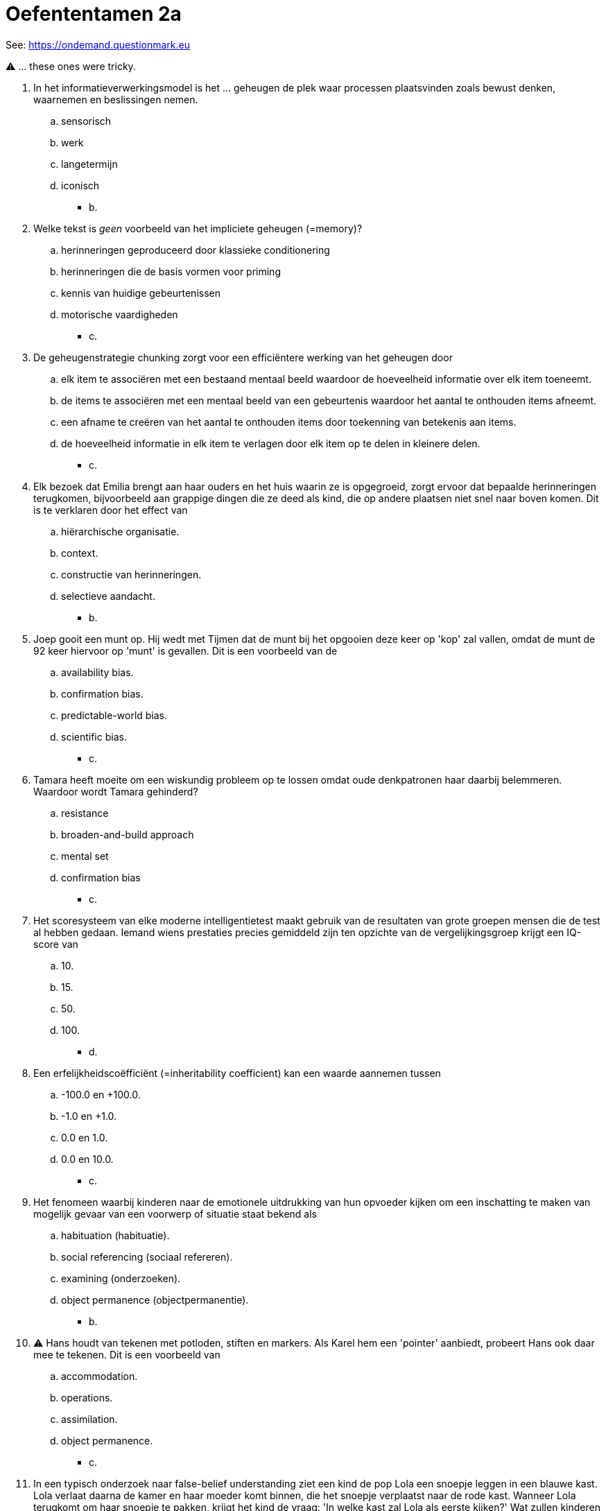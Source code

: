 = Oefententamen 2a

See: link:https://ondemand.questionmark.eu/delivery/open.php?NAME=PB0014DEEL2&GROUP=Oefententamen1&session=7359317970651541&lang=-&customerid=611930[https://ondemand.questionmark.eu]

⚠️ ... these ones were tricky.

. In het informatieverwerkingsmodel is het … geheugen de plek waar processen plaatsvinden zoals bewust denken, waarnemen en beslissingen nemen.
.. sensorisch
.. werk
.. langetermijn
.. iconisch
** [hiddenAnswer]#b.#
. Welke tekst is _geen_ voorbeeld van het impliciete geheugen (=memory)?
.. herinneringen geproduceerd door klassieke conditionering
.. herinneringen die de basis vormen voor priming
.. kennis van huidige gebeurtenissen
.. motorische vaardigheden
** [hiddenAnswer]#c.#
. De geheugenstrategie chunking zorgt voor een efficiëntere werking van het geheugen door
.. elk item te associëren met een bestaand mentaal beeld waardoor de hoeveelheid informatie over elk item toeneemt.
.. de items te associëren met een mentaal beeld van een gebeurtenis waardoor het aantal te onthouden items afneemt.
.. een afname te creëren van het aantal te onthouden items door toekenning van betekenis aan items.
.. de hoeveelheid informatie in elk item te verlagen door elk item op te delen in kleinere delen.
** [hiddenAnswer]#c.#
. Elk bezoek dat Emilia brengt aan haar ouders en het huis waarin ze is opgegroeid, zorgt ervoor dat bepaalde herinneringen terugkomen, bijvoorbeeld aan grappige dingen die ze deed als kind, die op andere plaatsen niet snel naar boven komen.
Dit is te verklaren door het effect van
.. hiërarchische organisatie.
.. context.
.. constructie van herinneringen.
.. selectieve aandacht.
** [hiddenAnswer]#b.#
. Joep gooit een munt op. Hij wedt met Tijmen dat de munt bij het opgooien deze keer op 'kop' zal vallen, omdat de munt de 92 keer hiervoor op 'munt' is gevallen. Dit is een voorbeeld van de
.. availability bias.
.. confirmation bias.
.. predictable-world bias.
.. scientific bias.
** [hiddenAnswer]#c.#
. Tamara heeft moeite om een wiskundig probleem op te lossen omdat oude denkpatronen haar daarbij belemmeren. Waardoor wordt Tamara gehinderd?
.. resistance
.. broaden-and-build approach
.. mental set
.. confirmation bias
** [hiddenAnswer]#c.#
. Het scoresysteem van elke moderne intelligentietest maakt gebruik van de resultaten van grote groepen mensen die de test al hebben gedaan. Iemand wiens prestaties precies gemiddeld zijn ten opzichte van de vergelijkingsgroep krijgt een IQ-score van
.. 10.
.. 15.
.. 50.
.. 100.
** [hiddenAnswer]#d.#
. Een erfelijkheidscoëfficiënt (=inheritability coefficient) kan een waarde aannemen tussen
.. -100.0 en +100.0.
.. -1.0 en +1.0.
.. 0.0 en 1.0.
.. 0.0 en 10.0.
** [hiddenAnswer]#c.#
. Het fenomeen waarbij kinderen naar de emotionele uitdrukking van hun opvoeder kijken om een inschatting te maken van mogelijk gevaar van een voorwerp of situatie staat bekend als
.. habituation (habituatie).
.. social referencing (sociaal refereren).
.. examining (onderzoeken).
.. object permanence (objectpermanentie).
** [hiddenAnswer]#b.#
. ⚠️ Hans houdt van tekenen met potloden, stiften en markers. Als Karel hem een 'pointer' aanbiedt, probeert Hans ook daar mee te tekenen. Dit is een voorbeeld van
.. accommodation.
.. operations.
.. assimilation.
.. object permanence.
** [hiddenAnswer]#c.#
. In een typisch onderzoek naar false-belief understanding ziet een kind de pop Lola een snoepje leggen in een blauwe kast. Lola verlaat daarna de kamer en haar moeder komt binnen, die het snoepje verplaatst naar de rode kast. Wanneer Lola terugkomt om haar snoepje te pakken, krijgt het kind de vraag: 'In welke kast zal Lola als eerste kijken?' Wat zullen kinderen van drie en vier jaar doorgaans antwoorden?
.. De meeste drie- en vierjarige kinderen zullen 'in de blauwe kast' antwoorden.
.. De meeste drie- en vierjarige kinderen zullen 'in de rode kast' antwoorden.
.. De meeste driejarige kinderen zullen 'in de rode kast' antwoorden, maar de meeste vierjarigen zullen 'in de blauwe kast' antwoorden.
.. De meeste driejarige kinderen zullen 'in de blauwe kast' antwoorden, maar de meeste vierjarigen zullen 'in de rode kast' antwoorden.
** [hiddenAnswer]#c.#
. Tot welke leeftijd functioneert de language-acquisition device (LAD) volgens Chomsky het optimaalst?
.. de eerste vijf jaar
.. de eerste tien jaar
.. de eerste twee jaar
.. de eerste vijftien jaar
** [hiddenAnswer]#b.#
. Bij de strange situation-test (de vreemde-situatieprocedure) wordt een jong kind in een onbekende ruimte geplaatst met een onbekende persoon. Gekeken wordt hoe het kind reageert op de afwezigheid en terugkeer van zijn of haar vader of moeder. Met deze methode onderzoekt men de mate waarin kinderen
.. veilig gehecht (=securely attached) zijn.
.. stress vertonen in de afwezigheid van vader of moeder.
.. zich hechten aan een vreemde.
.. leren in aanwezigheid van een vreemde.
** [hiddenAnswer]#a.#
. ⚠️ Jean Piaget stelde dat het spelen van kinderen zonder supervisie
.. egocentrisme bij kinderen bevordert.
.. cruciaal is voor de morele ontwikkeling.
.. minder bijdraagt aan de cognitieve ontwikkeling dan spelen onder supervisie van volwassenen.
.. vrij is en de spontaniteit bevordert.
** [hiddenAnswer]#b.#
. Een moeder moet beslissen of ze haar zoon wel of niet zal aangeven bij de politie voor een overtreding die hij heeft gemaakt. Ze redeneert dat ze hem wel moet aangeven bij de politie, omdat ze de wet moet gehoorzamen. Bij welke stadium van moreel redeneren van Kohlberg past deze redenatie van moeder?
.. Stadium 1: Obedience and punishment orientation
.. Stadium 2: Self-interested exchanges
.. Stadium 3: Interpersonal accord and conformity
.. Stadium 4: Law-and-order morality
** [hiddenAnswer]#d.#
. Donja, 12 jaar, zit momenteel in de brugklas van het gymnasium in de stad. Vorig jaar zat zij nog in groep 8 van de dorpsschool. Daar haalde Donja steevast veel hogere punten dan haar klasgenoten. Nu, in de brugklas, zijn er ineens veel meer slimme kinderen; de cijfers van Donja zijn nu net onder het gemiddelde van de klas. De ouders van Donja hebben gemerkt dat deze verandering een fikse invloed heeft op haar zelfvertrouwen met betrekking tot school. Welk psychologisch fenomeen staat centraal in deze casus?
.. sociometer theory
.. big-fish-in-small-pond effect
.. Pygmalion in the classroom effect
.. fundamental attribution error
** [hiddenAnswer]#b. (a. my self-esteem is based on what others think about me, c. self-fulfilling prophecy)#
. ⚠️ Niels is een goede student die altijd hoge cijfers wil halen. Hij is ook een overtuigd dierenrechtenactivist. Wanneer hij ontdekt dat hij een kikker moet ontleden om te kunnen slagen voor biologie, voelt hij zich extreem ongemakkelijk. Dit ongemakkelijke gevoel, dat voortkomt uit een conflict tussen zijn overtuiging (opkomen voor de rechten van dieren) en zijn attitude (je moet goed studeren en altijd goede cijfers halen), noemen we
.. implicit stereotyping (impliciete stereotypering).
.. rationalization (rationalisatie).
.. insufficient justification (onvoldoende rechtvaardiging).
.. cognitive dissonance (cognitieve dissonantie).
** [hiddenAnswer]#d.#
. Fien is tegen dierenmishandeling en besluit een bijeenkomst te bezoeken van een dierenrechtenorganisatie. Na de bijeenkomst krijgt Fien striktere opvattingen over dierenmishandeling. Ze besluit vegetariër te worden en te stoppen met het gebruik van dierlijke producten. Deze intensivering van haar opvattingen kan worden gezien als
.. popular opinion (publieke opinie).
.. social facilitation (sociale facilitatie).
.. groupthink (groepsdenken).
.. group polarization (groepspolarisatie).
** [hiddenAnswer]#d.#
. In een versie van het obedience (gehoorzaamheids)experiment van Stanley Milgram was naast de proefpersoon een zogenaamde confederate (‘handlanger’) aanwezig. Een confederate werd door de proefpersoon gezien als deelnemer aan het experiment, maar kende in werkelijkheid het doel van het experiment en kreeg van tevoren bepaalde instructies van de onderzoeker. Deze confederate moest samen met de proefpersoon de schokken toedienen. De meeste proefpersonen aan het experiment
.. weigerden nog schokken toe te dienen als de confederate dit ook weigerde.
.. gingen door zelfs de sterkste schokken toe te dienen, ook als de confederate dit weigerde.
.. maakten onafhankelijk van de keuze van de confederate hun eigen keuze om wel of niet verder te gaan met schokken toedienen, maar lieten minder emoties zien dan in de standaardversie van het experiment zonder confederate.
.. maakten onafhankelijk van de keuze van de confederate hun eigen keuze om wel of niet verder te gaan met schokken toedienen, maar lieten meer emoties zien dan in de standaardversie van het experiment zonder confederate.
** [hiddenAnswer]#a.#
. Een aantal onderzoekers is van mening dat een zesde persoonlijkheidskenmerk moet worden toegevoegd aan het Big Five-model, namelijk de combinatie
.. honesty (eerlijkheid) - humility (bescheidenheid).
.. narcissism (narcisme) - machiavellism (machiavellisme).
.. eagerness (gretigheid) - impatientness (ongeduld).
.. flexibility (flexibiliteit) -adaptability (aanpassingsvermogen).
** [hiddenAnswer]#a.#
. Yael groeit op in een instabiele gezinssituatie. Haar vader is veel weg, haar moeder is verslaafd aan alcohol en kan de opvoeding van Yael en haar broer en zus niet aan. Ondanks deze instabiele omgeving ontwikkelt Yael zich goed. Als welk soort kind zouden onderzoekers Ellis en Boyce haar beschrijven? Als een
.. lily (lelie).
.. dandelion (paardenbloem).
.. rose (roos).
.. orchid (orchidee).
** [hiddenAnswer]#b.#
. Volgens Freuds theorie is de belangrijkste verklaring voor ons gedrag
.. afkomstig uit angst.
.. afkomstig uit afweermechanismen.
.. het streven naar zelfactualisatie.
.. gelegen in de herinneringen, emoties en motieven in het onderbewustzijn.
** [hiddenAnswer]#d.#
. Welke termen moeten worden ingevuld voor een juiste bewering? Mensen die denken zelf invloed te hebben op successen en tegenslagen in hun leven, hebben een … locus of control, terwijl mensen met een … locus of control denken daarop zelf geen invloed te hebben.
.. centrale; interne
.. centrale; externe
.. externe; interne
.. interne; externe
** [hiddenAnswer]#d.#
. Het is moeilijk een scherp onderscheid te maken tussen 'abnormale' en 'normale' gedragingen, emoties en cognities. Toch proberen clinici dat te doen om te bepalen of sprake is van een psychische stoornis. Om dit te bepalen wordt gedrag vaak beoordeeld op basis van vier thema's. Welk(e) van de onderstaande thema’s wordt of worden onder andere gebruikt bij het beoordelen van psychische stoornissen?
.. de mate waarin een persoon gedrag, emoties of cognities vertoont of ervaart die de samenleving als afwijkend beschouwt (1)
.. de mate waarin gedrag, emoties of cognities zo ernstig of langdurend afwijkend zijn dat ze zorgen voor lijdensdruk en interfereren met het dagelijkse leven (2)
.. noch (1), noch (2)
.. zowel (1) als (2)
** [hiddenAnswer]#d.#
. De hoeveelheid stress die nodig is om een psychische stoornis uit te lokken
.. blijft constant bij een geringere predispositie voor een stoornis.
.. blijft constant bij een grotere predispositie voor een stoornis.
.. neemt toe bij een geringere predispositie voor een stoornis.
.. neemt toe bij een grotere predispositie voor een stoornis.
** [hiddenAnswer]#c.#
. Hoe noemen we een verontrustende gedachte die zich continu aan iemand opdringt en waarvan de persoon weet dat deze gedachte irrationeel is?
.. een fobie
.. een compulsie
.. een obsessie
.. een dissociatie
** [hiddenAnswer]#c.#
. Schizofrenie wordt onder andere gekenmerkt door negatieve symptomen. Een negatief symptoom bij schizofrenie is een symptoom dat
.. ongewenst is door de persoon met schizofrenie.
.. gekenmerkt wordt door langere perioden van bewegingloosheid in oncomfortabele posities.
.. leidt tot slechte fysieke uitkomsten voor de persoon met schizofrenie.
.. gekenmerkt wordt door een gebrek aan of een reductie van te verwachten emoties en gedrag
** [hiddenAnswer]#d.#
. Welke termen moeten worden ingevuld voor een juiste bewering? De meeste typische (typical) antipsychotica werken door het ... van de activiteit van de neurotransmitter ... in de hersenen.
.. verhogen; dopamine
.. verlagen; dopamine
.. verhogen; serotonine
.. verlagen; serotonine
** [hiddenAnswer]#b.#
. De term psychotherapie verwijst naar
.. de therapeutische theorie en technieken die Sigmund Freud ontwikkelde.
.. een vorm van therapie, al dan niet Freudiaans, waarbij de therapeut interpreteert wat de cliënt zegt, waardoor de cliënt vervolgens inzicht krijgt.
.. elke theorie-gedreven systematische behandeling van psychische stoornissen of problemen die wordt uitgevoerd door een getrainde psychotherapeut waarbij psychologische in plaats van fysiologische middelen worden ingezet.
.. elke theorie-gedreven systematische therapeutische benadering gebaseerd op de veronderstelling dat psychische stoornissen voortkomen uit innerlijke conflicten waar we ons niet bewust van zijn.
** [hiddenAnswer]#c.#
. Rutger is gediagnosticeerd met een depressie en ondergaat cognitieve therapie. Zijn therapeut vraagt hem gedurende een week precies bij te houden wanneer hij negatieve emoties ervaart, wat er gebeurde waardoor hij zich zo ging voelen en welke gedachten hij daarbij had. Wat is binnen cognitieve therapie het doel van zo’n huiswerkopdracht?
.. Meer inzicht krijgen in positieve bekrachtigingen die Rutger ontvangt op onaangepast gedrag.
.. Ervoor zorgen dat Rutger zich meer bewust wordt van de onbewuste conflicten waarmee hij worstelt.
.. Rutger laten inzien dat hij net zo is als ieder ander en geen reden heeft om depressief te zijn.
.. Rutger helpen om zijn voor hem schadelijke manier van denken te zien, zodat hij deze kan vervangen.
** [hiddenAnswer]#d.#